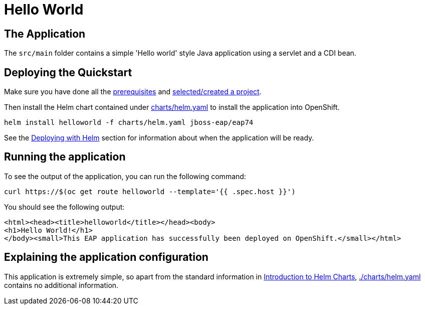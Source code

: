 = Hello World


== The Application
The `src/main` folder contains a simple 'Hello world' style Java application using a servlet and a CDI bean.

== Deploying the Quickstart
Make sure you have done all the link:../RUNNING_ON_OPENSHIFT.adoc#_prerequisites[prerequisites] and link:../RUNNING_ON_OPENSHIFT.adoc#_selectingcreating_a_project[selected/created a project].

Then install the Helm chart contained under link:./charts/helm.yaml[charts/helm.yaml] to install the application into OpenShift.
[source,shell]
----
helm install helloworld -f charts/helm.yaml jboss-eap/eap74
----
See the link:../RUNNING_ON_OPENSHIFT.adoc#_deploying_with_helm[Deploying with Helm] section for information about when the application will be ready.

== Running the application

To see the output of the application, you can run the following command:

[source,shell]
----
curl https://$(oc get route helloworld --template='{{ .spec.host }}')
----
You should see the following output:
[source,shell]
----
<html><head><title>helloworld</title></head><body>
<h1>Hello World!</h1>
</body><small>This EAP application has successfully been deployed on OpenShift.</small></html>
----

== Explaining the application configuration

This application is extremely simple, so apart from the standard information in link:../RUNNING_ON_OPENSHIFT.adoc#_introduction_to_helm_charts[Introduction to Helm Charts], link:./charts/helm.yaml[./charts/helm.yaml] contains no additional information.